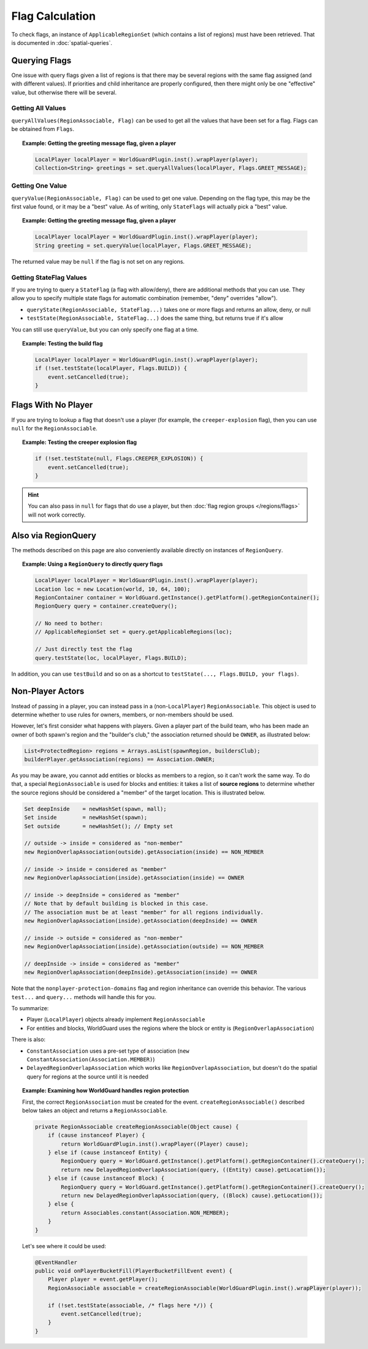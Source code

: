 ================
Flag Calculation
================

To check flags, an instance of ``ApplicableRegionSet`` (which contains a list of regions) must have been retrieved. That is documented in :doc:`spatial-queries`.

Querying Flags
==============

One issue with query flags given a list of regions is that there may be several regions with the same flag assigned (and with different values). If priorities and child inheritance are properly configured, then there might only be one "effective" value, but otherwise there will be several.

Getting All Values
~~~~~~~~~~~~~~~~~~

``queryAllValues(RegionAssociable, Flag)`` can be used to get all the values that have been set for a flag. Flags can be obtained from ``Flags``.

.. topic:: Example: Getting the greeting message flag, given a player

    .. code-block:: java

        LocalPlayer localPlayer = WorldGuardPlugin.inst().wrapPlayer(player);
        Collection<String> greetings = set.queryAllValues(localPlayer, Flags.GREET_MESSAGE);

Getting One Value
~~~~~~~~~~~~~~~~~

``queryValue(RegionAssociable, Flag)`` can be used to get one value. Depending on the flag type, this may be the first value found, or it may be a "best" value. As of writing, only ``StateFlags`` will actually pick a "best" value.

.. topic:: Example: Getting the greeting message flag, given a player

    .. code-block:: java

        LocalPlayer localPlayer = WorldGuardPlugin.inst().wrapPlayer(player);
        String greeting = set.queryValue(localPlayer, Flags.GREET_MESSAGE);

The returned value may be ``null`` if the flag is not set on any regions.

Getting StateFlag Values
~~~~~~~~~~~~~~~~~~~~~~~~

If you are trying to query a ``StateFlag`` (a flag with allow/deny), there are additional methods that you can use. They allow you to specify multiple state flags for automatic combination (remember, "deny" overrides "allow").

* ``queryState(RegionAssociable, StateFlag...)`` takes one or more flags and returns an allow, deny, or null
* ``testState(RegionAssociable, StateFlag...)`` does the same thing, but returns true if it's allow

You can still use ``queryValue``, but you can only specify one flag at a time.

.. topic:: Example: Testing the build flag

    .. code-block:: java

        LocalPlayer localPlayer = WorldGuardPlugin.inst().wrapPlayer(player);
        if (!set.testState(localPlayer, Flags.BUILD)) {
            event.setCancelled(true);
        }

Flags With No Player
====================

If you are trying to lookup a flag that doesn't use a player (for example, the ``creeper-explosion`` flag), then you can use ``null`` for the ``RegionAssociable``.

.. topic:: Example: Testing the creeper explosion flag

    .. code-block:: java

        if (!set.testState(null, Flags.CREEPER_EXPLOSION)) {
            event.setCancelled(true);
        }

.. hint::
    You can also pass in ``null`` for flags that do use a player, but then :doc:`flag region groups </regions/flags>` will not work correctly.

Also via RegionQuery
====================

The methods described on this page are also conveniently available directly on instances of ``RegionQuery``.

.. topic:: Example: Using a ``RegionQuery`` to directly query flags

    .. code-block:: java

        LocalPlayer localPlayer = WorldGuardPlugin.inst().wrapPlayer(player);
        Location loc = new Location(world, 10, 64, 100);
        RegionContainer container = WorldGuard.getInstance().getPlatform().getRegionContainer();
        RegionQuery query = container.createQuery();

        // No need to bother:
        // ApplicableRegionSet set = query.getApplicableRegions(loc);

        // Just directly test the flag
        query.testState(loc, localPlayer, Flags.BUILD);

In addition, you can use ``testBuild`` and so on as a shortcut to ``testState(..., Flags.BUILD, your flags)``.

Non-Player Actors
=================

Instead of passing in a player, you can instead pass in a (non-``LocalPlayer``) ``RegionAssociable``. This object is used to determine whether to use rules for owners, members, or non-members should be used.

However, let's first consider what happens with players. Given a player part of the build team, who has been made an owner of both spawn's region and the "builder's club," the association returned should be ``OWNER``, as illustrated below:

.. code-block:: java

    List<ProtectedRegion> regions = Arrays.asList(spawnRegion, buildersClub);
    builderPlayer.getAssociation(regions) == Association.OWNER;

As you may be aware, you cannot add entities or blocks as members to a region, so it can't work the same way. To do that, a special ``RegionAssociable`` is used for blocks and entities: it takes a list of **source regions** to determine whether the source regions should be considered a "member" of the target location. This is illustrated below.

.. code-block:: java

    Set deepInside    = newHashSet(spawn, mall);
    Set inside        = newHashSet(spawn);
    Set outside       = newHashSet(); // Empty set

    // outside -> inside = considered as "non-member"
    new RegionOverlapAssociation(outside).getAssociation(inside) == NON_MEMBER

    // inside -> inside = considered as "member"
    new RegionOverlapAssociation(inside).getAssociation(inside) == OWNER

    // inside -> deepInside = considered as "member"
    // Note that by default building is blocked in this case.
    // The association must be at least "member" for all regions individually.
    new RegionOverlapAssociation(inside).getAssociation(deepInside) == OWNER

    // inside -> outside = considered as "non-member"
    new RegionOverlapAssociation(inside).getAssociation(outside) == NON_MEMBER

    // deepInside -> inside = considered as "member"
    new RegionOverlapAssociation(deepInside).getAssociation(inside) == OWNER

Note that the ``nonplayer-protection-domains`` flag and region inheritance can override this behavior. The various ``test...`` and ``query...`` methods will handle this for you.

To summarize:

* Player (``LocalPlayer``) objects already implement ``RegionAssociable``
* For entities and blocks, WorldGuard uses the regions where the block or entity is (``RegionOverlapAssociation``)

There is also:

* ``ConstantAssociation`` uses a pre-set type of association (``new ConstantAssociation(Association.MEMBER)``)
* ``DelayedRegionOverlapAssociation`` which works like ``RegionOverlapAssociation``, but doesn't do the spatial query for regions at the source until it is needed

.. topic:: Example: Examining how WorldGuard handles region protection

    First, the correct ``RegionAssociation`` must be created for the event. ``createRegionAssociable()`` described below takes an object and returns a ``RegionAssociable``.

    .. code-block:: java

        private RegionAssociable createRegionAssociable(Object cause) {
            if (cause instanceof Player) {
                return WorldGuardPlugin.inst().wrapPlayer((Player) cause);
            } else if (cause instanceof Entity) {
                RegionQuery query = WorldGuard.getInstance().getPlatform().getRegionContainer().createQuery();
                return new DelayedRegionOverlapAssociation(query, ((Entity) cause).getLocation());
            } else if (cause instanceof Block) {
                RegionQuery query = WorldGuard.getInstance().getPlatform().getRegionContainer().createQuery();
                return new DelayedRegionOverlapAssociation(query, ((Block) cause).getLocation());
            } else {
                return Associables.constant(Association.NON_MEMBER);
            }
        }

    Let's see where it could be used:

    .. code-block:: java

        @EventHandler
        public void onPlayerBucketFill(PlayerBucketFillEvent event) {
            Player player = event.getPlayer();
            RegionAssociable associable = createRegionAssociable(WorldGuardPlugin.inst().wrapPlayer(player));

            if (!set.testState(associable, /* flags here */)) {
                event.setCancelled(true);
            }
        }
